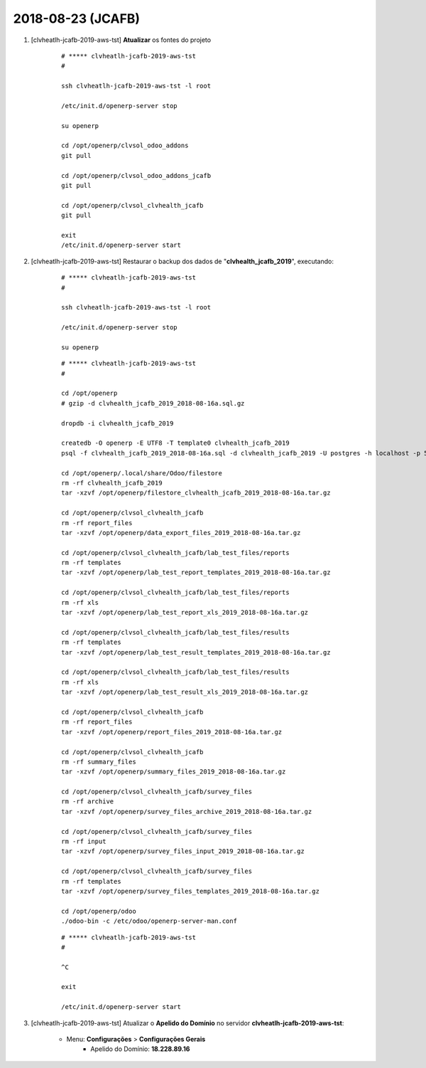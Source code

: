 .. raw:: html

    <style> .red {color:red} </style>

.. role:: red

==================
2018-08-23 (JCAFB)
==================

#. [clvheatlh-jcafb-2019-aws-tst] **Atualizar** os fontes do projeto

    ::

        # ***** clvheatlh-jcafb-2019-aws-tst
        #

        ssh clvheatlh-jcafb-2019-aws-tst -l root

        /etc/init.d/openerp-server stop

        su openerp

        cd /opt/openerp/clvsol_odoo_addons
        git pull

        cd /opt/openerp/clvsol_odoo_addons_jcafb
        git pull

        cd /opt/openerp/clvsol_clvhealth_jcafb
        git pull

        exit
        /etc/init.d/openerp-server start

#. [clvheatlh-jcafb-2019-aws-tst] Restaurar o backup dos dados de "**clvhealth_jcafb_2019**", executando:

    ::

        # ***** clvheatlh-jcafb-2019-aws-tst
        #

        ssh clvheatlh-jcafb-2019-aws-tst -l root

        /etc/init.d/openerp-server stop

        su openerp

    ::

        # ***** clvheatlh-jcafb-2019-aws-tst
        #

        cd /opt/openerp
        # gzip -d clvhealth_jcafb_2019_2018-08-16a.sql.gz

        dropdb -i clvhealth_jcafb_2019

        createdb -O openerp -E UTF8 -T template0 clvhealth_jcafb_2019
        psql -f clvhealth_jcafb_2019_2018-08-16a.sql -d clvhealth_jcafb_2019 -U postgres -h localhost -p 5432 -q

        cd /opt/openerp/.local/share/Odoo/filestore
        rm -rf clvhealth_jcafb_2019
        tar -xzvf /opt/openerp/filestore_clvhealth_jcafb_2019_2018-08-16a.tar.gz

        cd /opt/openerp/clvsol_clvhealth_jcafb
        rm -rf report_files
        tar -xzvf /opt/openerp/data_export_files_2019_2018-08-16a.tar.gz

        cd /opt/openerp/clvsol_clvhealth_jcafb/lab_test_files/reports
        rm -rf templates
        tar -xzvf /opt/openerp/lab_test_report_templates_2019_2018-08-16a.tar.gz

        cd /opt/openerp/clvsol_clvhealth_jcafb/lab_test_files/reports
        rm -rf xls
        tar -xzvf /opt/openerp/lab_test_report_xls_2019_2018-08-16a.tar.gz

        cd /opt/openerp/clvsol_clvhealth_jcafb/lab_test_files/results
        rm -rf templates
        tar -xzvf /opt/openerp/lab_test_result_templates_2019_2018-08-16a.tar.gz

        cd /opt/openerp/clvsol_clvhealth_jcafb/lab_test_files/results
        rm -rf xls
        tar -xzvf /opt/openerp/lab_test_result_xls_2019_2018-08-16a.tar.gz

        cd /opt/openerp/clvsol_clvhealth_jcafb
        rm -rf report_files
        tar -xzvf /opt/openerp/report_files_2019_2018-08-16a.tar.gz

        cd /opt/openerp/clvsol_clvhealth_jcafb
        rm -rf summary_files
        tar -xzvf /opt/openerp/summary_files_2019_2018-08-16a.tar.gz

        cd /opt/openerp/clvsol_clvhealth_jcafb/survey_files
        rm -rf archive
        tar -xzvf /opt/openerp/survey_files_archive_2019_2018-08-16a.tar.gz

        cd /opt/openerp/clvsol_clvhealth_jcafb/survey_files
        rm -rf input
        tar -xzvf /opt/openerp/survey_files_input_2019_2018-08-16a.tar.gz

        cd /opt/openerp/clvsol_clvhealth_jcafb/survey_files
        rm -rf templates
        tar -xzvf /opt/openerp/survey_files_templates_2019_2018-08-16a.tar.gz

        cd /opt/openerp/odoo
        ./odoo-bin -c /etc/odoo/openerp-server-man.conf

    ::

        # ***** clvheatlh-jcafb-2019-aws-tst
        #

        ^C

        exit

        /etc/init.d/openerp-server start

#. [clvheatlh-jcafb-2019-aws-tst] Atualizar o **Apelido do Domínio** no servidor **clvheatlh-jcafb-2019-aws-tst**:

    * Menu: **Configurações** > **Configurações Gerais**
        * Apelido do Domínio: **18.228.89.16**
